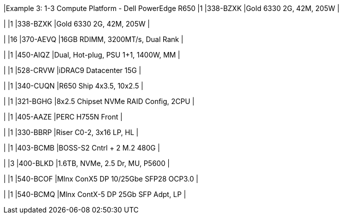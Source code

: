 |Example 3: 1-3 Compute Platform - Dell PowerEdge R650
|1
|338-BZXK
|Gold 6330 2G, 42M, 205W
|

|
|1
|338-BZXK
|Gold 6330 2G, 42M, 205W
|

|
|16
|370-AEVQ
|16GB RDIMM, 3200MT/s, Dual Rank
|

|
|1
|450-AIQZ
|Dual, Hot-plug, PSU 1+1, 1400W, MM
|

|
|1
|528-CRVW
|iDRAC9 Datacenter 15G
|

|
|1
|340-CUQN
|R650 Ship 4x3.5, 10x2.5
|

|
|1
|321-BGHG
|8x2.5 Chipset NVMe RAID Config, 2CPU
|

|
|1
|405-AAZE
|PERC H755N Front
|

|
|1
|330-BBRP
|Riser C0-2, 3x16 LP, HL
|

|
|1
|403-BCMB
|BOSS-S2 Cntrl + 2 M.2 480G
|

|
|3
|400-BLKD
|1.6TB, NVMe, 2.5 Dr, MU, P5600
|

|
|1
|540-BCOF
|Mlnx ConX5 DP 10/25Gbe SFP28 OCP3.0
|

|
|1
|540-BCMQ
|Mlnx ContX-5 DP 25Gb SFP Adpt, LP
|

